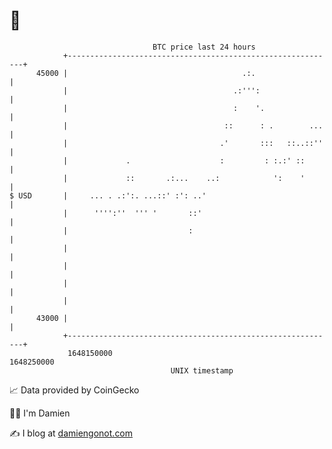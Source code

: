 * 👋

#+begin_example
                                   BTC price last 24 hours                    
               +------------------------------------------------------------+ 
         45000 |                                       .:.                  | 
               |                                     .:''':                 | 
               |                                     :    '.                | 
               |                                   ::      : .        ...   | 
               |                                  .'       :::   ::..::''   | 
               |             .                    :         : :.:' ::       | 
               |             ::       .:...    ..:            ':    '       | 
   $ USD       |     ... . .:':. ...::' :': ..'                             | 
               |      '''':''  ''' '       ::'                              | 
               |                           :                                | 
               |                                                            | 
               |                                                            | 
               |                                                            | 
               |                                                            | 
         43000 |                                                            | 
               +------------------------------------------------------------+ 
                1648150000                                        1648250000  
                                       UNIX timestamp                         
#+end_example
📈 Data provided by CoinGecko

🧑‍💻 I'm Damien

✍️ I blog at [[https://www.damiengonot.com][damiengonot.com]]
